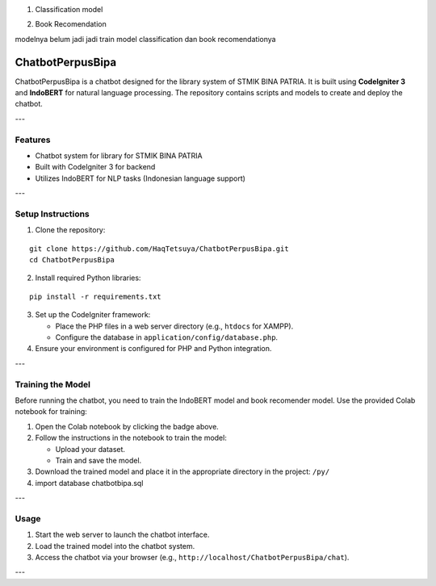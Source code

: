 1. Classification model

.. image:: https://colab.research.google.com/assets/colab-badge.svg
   :target: https://colab.research.google.com/github/HaqTetsuya/ChatbotPerpusBipa/blob/main/IndobertPerpusChatbot.ipynb
   :alt: Classification Model Training

2. Book Recomendation

.. image:: https://colab.research.google.com/assets/colab-badge.svg
   :target: https://colab.research.google.com/github/HaqTetsuya/ChatbotPerpusBipa/blob/main/BookRecomendation.ipynb
   :alt: Book Recommendation Model Training


modelnya belum jadi
jadi train model classification dan book recomendationya


ChatbotPerpusBipa
=================

ChatbotPerpusBipa is a chatbot designed for the library system of STMIK BINA PATRIA. It is built using **CodeIgniter 3** and **IndoBERT** for natural language processing. The repository contains scripts and models to create and deploy the chatbot.

---

Features
--------

- Chatbot system for library for STMIK BINA PATRIA
- Built with CodeIgniter 3 for backend
- Utilizes IndoBERT for NLP tasks (Indonesian language support)

---

Setup Instructions
------------------

1. Clone the repository:

::

    git clone https://github.com/HaqTetsuya/ChatbotPerpusBipa.git
    cd ChatbotPerpusBipa

2. Install required Python libraries:

::

    pip install -r requirements.txt

3. Set up the CodeIgniter framework:

   - Place the PHP files in a web server directory (e.g., ``htdocs`` for XAMPP).
   - Configure the database in ``application/config/database.php``.

4. Ensure your environment is configured for PHP and Python integration.

---

Training the Model
------------------

Before running the chatbot, you need to train the IndoBERT model and book recomender model. Use the provided Colab notebook for training:

.. image:: https://colab.research.google.com/assets/colab-badge.svg
   :target: https://colab.research.google.com/github/HaqTetsuya/ChatbotPerpusBipa/blob/main/IndobertPerpusChatbot.ipynb
   :alt: Open in Colab

.. image:: https://colab.research.google.com/assets/colab-badge.svg
   :target: https://colab.research.google.com/github/HaqTetsuya/ChatbotPerpusBipa/blob/main/BookRecomendation.ipynb
   :alt: train the model

1. Open the Colab notebook by clicking the badge above.
2. Follow the instructions in the notebook to train the model:

   - Upload your dataset.
   - Train and save the model.

3. Download the trained model and place it in the appropriate directory in the project: ``/py/``
4. import database chatbotbipa.sql

---

Usage
-----

1. Start the web server to launch the chatbot interface.
2. Load the trained model into the chatbot system.
3. Access the chatbot via your browser (e.g., ``http://localhost/ChatbotPerpusBipa/chat``).

---

